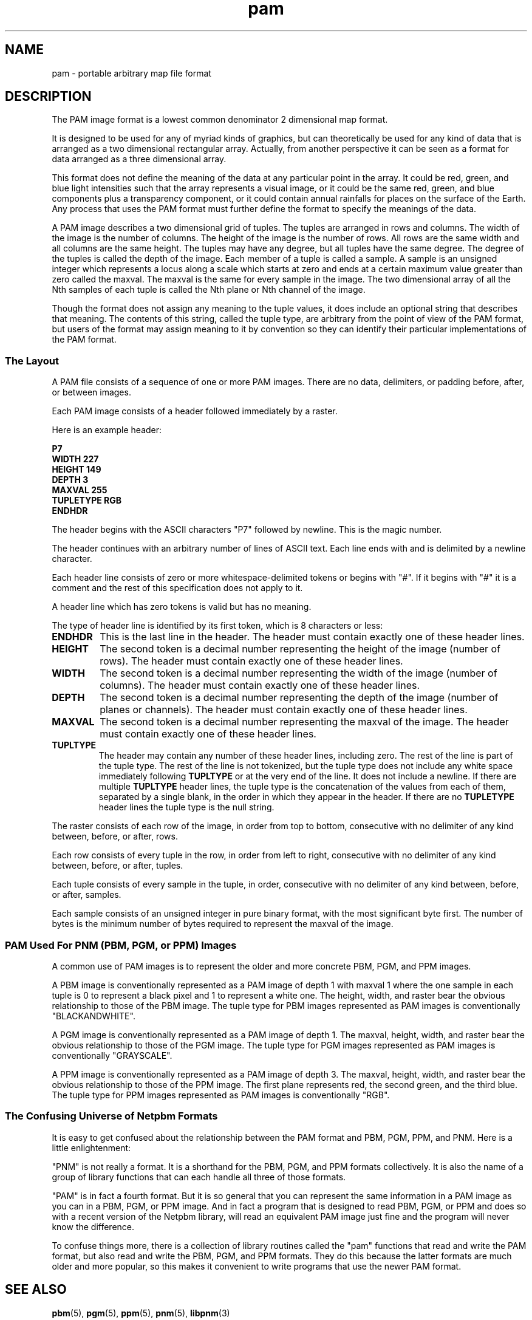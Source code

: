 .TH pam 5 "31 July 2000"
.SH NAME
pam - portable arbitrary map file format

.SH DESCRIPTION
The PAM image format is a lowest common denominator 2 dimensional map
format.

It is designed to be used for any of myriad kinds of graphics, but can
theoretically be used for any kind of data that is arranged as a two
dimensional rectangular array.  Actually, from another perspective it
can be seen as a format for data arranged as a three dimensional
array.

This format does not define the meaning of the data at any particular
point in the array.  It could be red, green, and blue light
intensities such that the array represents a visual image, or it could
be the same red, green, and blue components plus a transparency
component, or it could contain annual rainfalls for places on the
surface of the Earth.  Any process that uses the PAM format must 
further define the format to specify the meanings of the data.

A PAM image describes a two dimensional grid of tuples.  The tuples
are arranged in rows and columns.  The width of the image is the
number of columns.  The height of the image is the number of rows.
All rows are the same width and all columns are the same height.  The
tuples may have any degree, but all tuples have the same degree.  The
degree of the tuples is called the depth of the image.  Each member of
a tuple is called a sample.  A sample is an unsigned integer which
represents a locus along a scale which starts at zero and ends at a
certain maximum value greater than zero called the maxval.  The maxval
is the same for every sample in the image.  The two dimensional array
of all the Nth samples of each tuple is called the Nth plane or Nth
channel of the image.

Though the format does not assign any meaning to the tuple values, it
does include an optional string that describes that meaning.  The
contents of this string, called the tuple type, are arbitrary from the
point of view of the PAM format, but users of the format may assign
meaning to it by convention so they can identify their particular
implementations of the PAM format.

.SS The Layout

A PAM file consists of a sequence of one or more PAM images.  There are
no data, delimiters, or padding before, after, or between images.

Each PAM image consists of a header followed immediately by a raster.

Here is an example header:

.B P7
.br
.B WIDTH 227
.br
.B HEIGHT 149
.br
.B DEPTH 3
.br
.B MAXVAL 255
.br
.B TUPLETYPE RGB
.br
.B ENDHDR

The header begins with the ASCII characters "P7" followed by newline.
This is the magic number.

The header continues with an arbitrary number of lines of ASCII text.
Each line ends with and is delimited by a newline character.

Each header line consists of zero or more whitespace-delimited tokens or
begins with "#".  If it begins with "#" it is a comment and the rest
of this specification does not apply to it.

A header line which has zero tokens is valid but has no meaning.

The type of header line is identified by its first token, which is
8 characters or less:

.TP
.B ENDHDR  
This is the last line in the header.  The header must contain exactly
one of these header lines.

.TP
.B HEIGHT  
The second token is a decimal number representing the height
of the image (number of rows).  The header must contain exactly one
of these header lines.

.TP 
.B WIDTH
The second token is a decimal number representing the width of the image
(number of columns).  The header must contain exactly one of these
header lines.

.TP
.B DEPTH
The second token is a decimal number representing the depth of the image
(number of planes or channels).  The header must contain exactly one of
these header lines.

.TP
.B MAXVAL
The second token is a decimal number representing the maxval of the image.
The header must contain exactly one of these header lines.


.TP
.B TUPLTYPE
The header may contain any number of these header lines, including
zero.  The rest of the line is part of the tuple type.  The rest of
the line is not tokenized, but the tuple type does not include any
white space immediately following
.B TUPLTYPE 
or at the very end of the line.  It does not include a newline.
If there are multiple
.B TUPLTYPE
header lines, the tuple type is the concatenation of the values from
each of them, separated by a single blank, in the order in which they 
appear in the header.  If there are no
.B TUPLETYPE
header lines the tuple type is the null string.

.PP
The raster consists of each row of the image, in order from top to bottom,
consecutive with no delimiter of any kind between, before, or after, rows.

Each row consists of every tuple in the row, in order from left to
right, consecutive with no delimiter of any kind between, before, or
after, tuples.

Each tuple consists of every sample in the tuple, in order,
consecutive with no delimiter of any kind between, before, or after,
samples.

Each sample consists of an unsigned integer in pure binary format,
with the most significant byte first.  The number of bytes is the
minimum number of bytes required to represent the maxval of the image.


.SS PAM Used For PNM (PBM, PGM, or PPM) Images

A common use of PAM images is to represent the older and more concrete
PBM, PGM, and PPM images.

A PBM image is conventionally represented as a PAM image of depth 1
with maxval 1 where the one sample in each tuple is 0 to represent a
black pixel and 1 to represent a white one.  The height, width, and
raster bear the obvious relationship to those of the PBM image.
The tuple type for PBM images represented as PAM images is 
conventionally "BLACKANDWHITE".

A PGM image is conventionally represented as a PAM image of depth 1.
The maxval, height, width, and raster bear the obvious relationship
to those of the PGM image.  The tuple type for PGM images represented
as PAM images is conventionally "GRAYSCALE". 

A PPM image is conventionally represented as a PAM image of depth 3.
The maxval, height, width, and raster bear the obvious relationship to
those of the PPM image.  The first plane represents red, the second
green, and the third blue.  The tuple type for PPM images represented
as PAM images is conventionally "RGB".

.SS The Confusing Universe of Netpbm Formats

It is easy to get confused about the relationship between the PAM
format and PBM, PGM, PPM, and PNM.  Here is a little enlightenment:

"PNM" is not really a format.  It is a shorthand for the PBM, PGM, and
PPM formats collectively.  It is also the name of a group of library
functions that can each handle all three of those formats.

"PAM" is in fact a fourth format.  But it is so general that you can
represent the same information in a PAM image as you can in a PBM,
PGM, or PPM image.  And in fact a program that is designed to read
PBM, PGM, or PPM and does so with a recent version of the Netpbm
library, will read an equivalent PAM image just fine and the program
will never know the difference.

To confuse things more, there is a collection of library routines
called the "pam" functions that read and write the PAM format, but
also read and write the PBM, PGM, and PPM formats.  They do this
because the latter formats are much older and more popular, so this
makes it convenient to write programs that use the newer PAM format.

.SH SEE ALSO
.BR pbm (5),
.BR pgm (5),
.BR ppm (5),
.BR pnm (5),
.BR libpnm (3)
